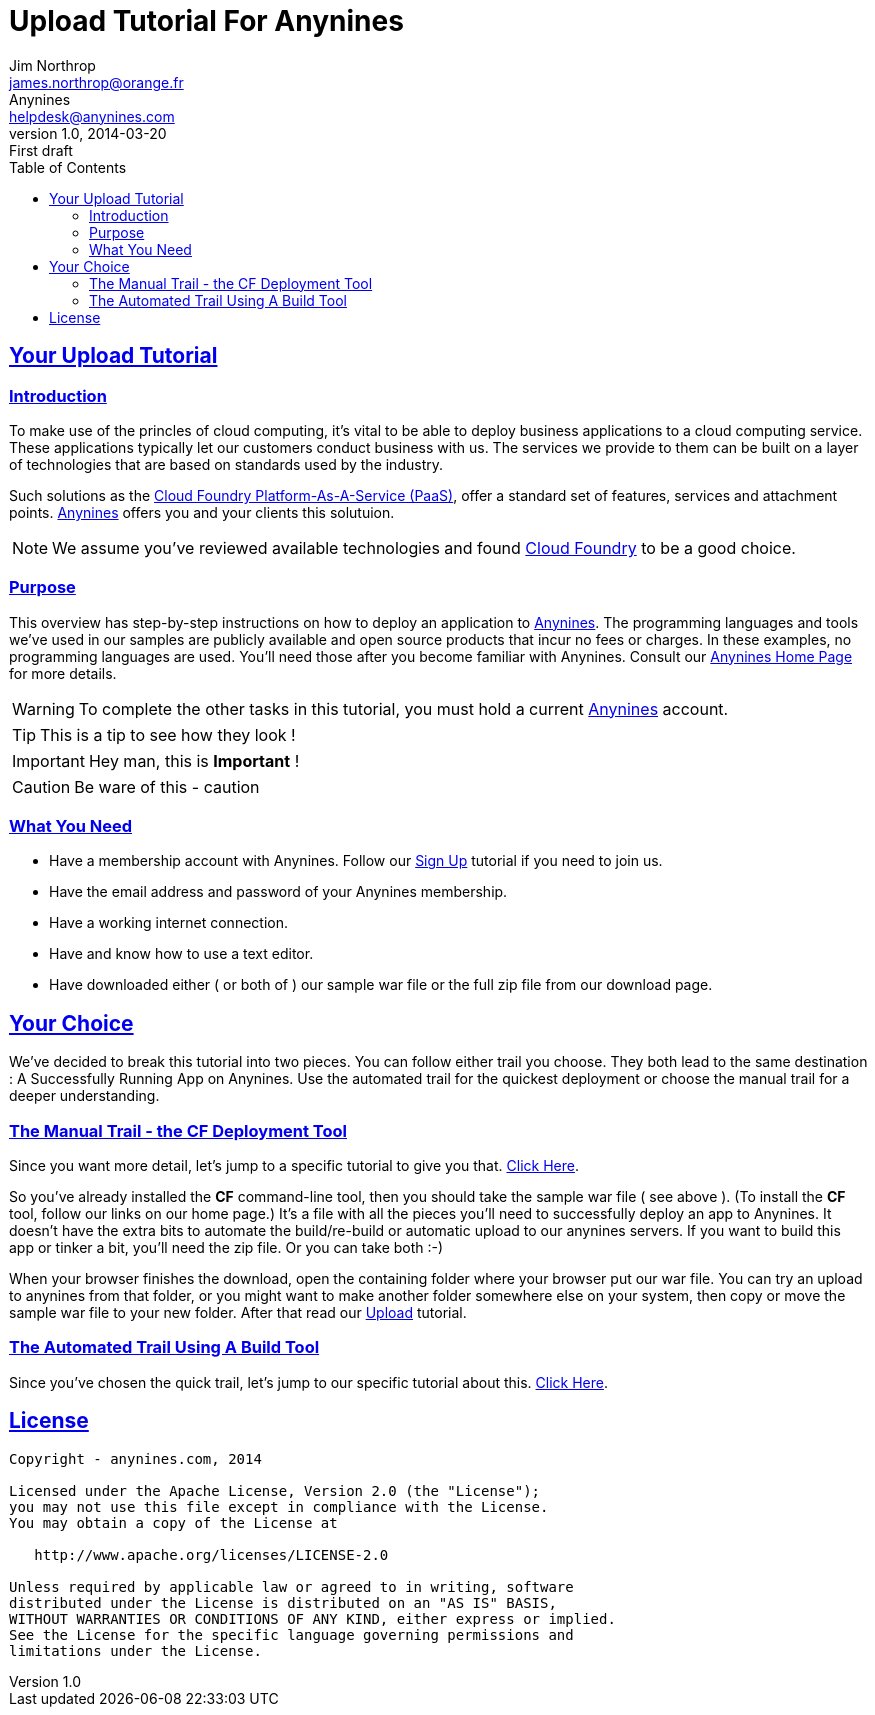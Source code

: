= Upload Tutorial For Anynines
Jim Northrop <james.northrop@orange.fr>; Anynines <helpdesk@anynines.com>
v1.0, 2014-03-20: First draft
:iconsdir: ../../images/icons
:description: This tutorial guide will show you how to deploy an application to the PaaS service offered by www.anynines.com
:keywords: guide,tutorial,quick,start, reference,paas,any,nines,anynines,upload,tut
:language: html
:linkattrs:
:toc: right
:sectlinks:


== Your Upload Tutorial

=== Introduction

To make use of the princles of cloud computing, it's vital to be able to deploy business applications to a cloud computing service. These applications typically let our customers conduct business with us. The services we provide to them can be built on a layer of technologies that are based on standards used by the industry. 

Such solutions as the http://cloudfoundry.org/index.html[Cloud Foundry Platform-As-A-Service (PaaS)], offer a standard set of features, services and attachment points. http://www.anynines.com[Anynines] offers you and your clients this solutuion. 

NOTE: We assume you've reviewed available technologies and found http://cloudfoundry.org/index.html[Cloud Foundry] to be a good choice. 


=== Purpose

This overview has step-by-step instructions on how to deploy an application to http://www.anynines.com[Anynines]. The programming languages and tools we've used in our samples are publicly available and open source products that incur no fees or charges. In these examples, no programming languages are used. You'll need those after you become familiar with Anynines. Consult our http://www.anynines.com[Anynines Home Page] for more details.


WARNING: To complete the other tasks in this tutorial, you must hold a current http://www.anynines.com[Anynines] account.


TIP: This is a tip  to see how they look !

IMPORTANT: Hey man, this is *Important* !

CAUTION: Be ware of this - caution


=== What You Need

* Have a membership account with Anynines. Follow our link:/signup[Sign Up] tutorial if you need to join us.
* Have the email address and password of your Anynines membership.
* Have a working internet connection.
* Have and know how to use a text editor.
* Have downloaded either ( or both of ) our sample war file or the full zip file from our download page.


== Your Choice

We've decided to break this tutorial into two pieces. You can follow either trail you choose. They both lead to the same destination : A Successfully Running App on Anynines. Use the automated trail for the quickest deployment or choose the manual trail for a deeper understanding.


=== The Manual Trail - the CF Deployment Tool


Since you want more detail, let's jump to a specific tutorial to give you that. link:/uploadmanual[Click Here]. 

So you've already installed the *CF* command-line tool, then you should take the sample war file ( see above ). (To install the *CF* tool, follow our links on our home page.) It's a file with all the pieces you'll need to successfully deploy an app to Anynines. It doesn't have the extra bits to automate the build/re-build or automatic upload to our anynines servers. If you want to build this app or tinker a bit, you'll need the zip file. Or you can take both :-)

When your browser finishes the download, open the containing folder where your browser put our war file. You can try an upload to anynines from that folder, or you might want to make another folder somewhere else on your system, then copy or move the sample war file to your new folder. After that read our link:/upload[Upload] tutorial.





=== The Automated Trail Using A Build Tool 

Since you've chosen the quick trail, let's jump to our specific tutorial about this. link:/uploadauto[Click Here]. 

<<<

== License

....
Copyright - anynines.com, 2014

Licensed under the Apache License, Version 2.0 (the "License");
you may not use this file except in compliance with the License.
You may obtain a copy of the License at

   http://www.apache.org/licenses/LICENSE-2.0

Unless required by applicable law or agreed to in writing, software
distributed under the License is distributed on an "AS IS" BASIS,
WITHOUT WARRANTIES OR CONDITIONS OF ANY KIND, either express or implied.
See the License for the specific language governing permissions and
limitations under the License.
....


